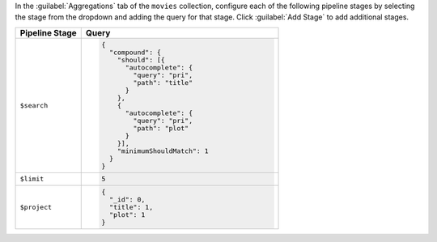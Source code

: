 In the :guilabel:`Aggregations` tab of the ``movies`` collection,
configure each of the following pipeline stages by selecting the stage
from the dropdown and adding the query for that stage. Click
:guilabel:`Add Stage` to add additional stages.

.. list-table::
   :header-rows: 1
   :widths: 25 75

   * - Pipeline Stage
     - Query

   * - ``$search``
     - .. code-block:: javascript

          {
            "compound": {
              "should": [{
                "autocomplete": {
                  "query": "pri",
                  "path": "title"
                }
              },
              {
                "autocomplete": {
                  "query": "pri",
                  "path": "plot"
                }
              }],
              "minimumShouldMatch": 1
            }
          }

   * - ``$limit``
     - .. code-block:: javascript

          5

   * - ``$project``
     - .. code-block:: javascript

          {
            "_id": 0,
            "title": 1,
            "plot": 1
          }
